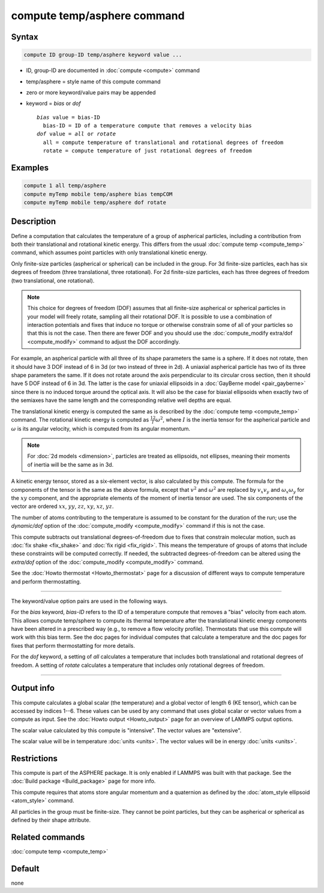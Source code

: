 .. index:: compute temp/asphere

compute temp/asphere command
============================

Syntax
""""""

.. code-block:: LAMMPS

   compute ID group-ID temp/asphere keyword value ...

* ID, group-ID are documented in :doc:`compute <compute>` command
* temp/asphere = style name of this compute command
* zero or more keyword/value pairs may be appended
* keyword = *bias* or *dof*

  .. parsed-literal::

       *bias* value = bias-ID
         bias-ID = ID of a temperature compute that removes a velocity bias
       *dof* value = *all* or *rotate*
         all = compute temperature of translational and rotational degrees of freedom
         rotate = compute temperature of just rotational degrees of freedom

Examples
""""""""

.. code-block:: LAMMPS

   compute 1 all temp/asphere
   compute myTemp mobile temp/asphere bias tempCOM
   compute myTemp mobile temp/asphere dof rotate

Description
"""""""""""

Define a computation that calculates the temperature of a group of
aspherical particles, including a contribution from both their
translational and rotational kinetic energy.  This differs from the
usual :doc:`compute temp <compute_temp>` command, which assumes point
particles with only translational kinetic energy.

Only finite-size particles (aspherical or spherical) can be included
in the group.  For 3d finite-size particles, each has six degrees of
freedom (three translational, three rotational).  For 2d finite-size
particles, each has three degrees of freedom (two translational, one
rotational).

.. note::

   This choice for degrees of freedom (DOF) assumes that all finite-size
   aspherical or spherical particles in your model will freely rotate,
   sampling all their rotational DOF.  It is possible to use a
   combination of interaction potentials and fixes that induce no torque
   or otherwise constrain some of all of your particles so that this is
   not the case.  Then there are fewer DOF and you should use the
   :doc:`compute_modify extra/dof <compute_modify>` command to adjust
   the DOF accordingly.

For example, an aspherical particle with all three of its shape
parameters the same is a sphere.  If it does not rotate, then it should
have 3 DOF instead of 6 in 3d (or two instead of three in 2d).  A
uniaxial aspherical particle has two of its three shape parameters the
same.  If it does not rotate around the axis perpendicular to its
circular cross section, then it should have 5 DOF instead of 6 in 3d.
The latter is the case for uniaxial ellipsoids in a :doc:`GayBerne model
<pair_gayberne>` since there is no induced torque around the optical
axis.  It will also be the case for biaxial ellipsoids when exactly two
of the semiaxes have the same length and the corresponding relative well
depths are equal.

The translational kinetic energy is computed the same as is described
by the :doc:`compute temp <compute_temp>` command.  The rotational
kinetic energy is computed as :math:`\frac12 I \omega^2`, where :math:`I` is
the inertia tensor for the aspherical particle and :math:`\omega` is its
angular velocity, which is computed from its angular momentum.

.. note::

   For :doc:`2d models <dimension>`, particles are treated as
   ellipsoids, not ellipses, meaning their moments of inertia will be the
   same as in 3d.

A kinetic energy tensor, stored as a six-element vector, is also
calculated by this compute.  The formula for the components of the
tensor is the same as the above formula, except that :math:`v^2` and
:math:`\omega^2` are replaced by :math:`v_x v_y` and :math:`\omega_x \omega_y`
for the :math:`xy` component, and the appropriate elements of the moment of
inertia tensor are used.  The six components of the vector are ordered
:math:`xx`, :math:`yy`, :math:`zz`, :math:`xy`, :math:`xz`, :math:`yz`.

The number of atoms contributing to the temperature is assumed to be
constant for the duration of the run; use the *dynamic/dof* option of
the :doc:`compute_modify <compute_modify>` command if this is not the
case.

This compute subtracts out translational degrees-of-freedom due to fixes
that constrain molecular motion, such as :doc:`fix shake <fix_shake>`
and :doc:`fix rigid <fix_rigid>`.  This means the temperature of groups
of atoms that include these constraints will be computed correctly.  If
needed, the subtracted degrees-of-freedom can be altered using the
*extra/dof* option of the :doc:`compute_modify <compute_modify>`
command.

See the :doc:`Howto thermostat <Howto_thermostat>` page for a
discussion of different ways to compute temperature and perform
thermostatting.

----------

The keyword/value option pairs are used in the following ways.

For the *bias* keyword, *bias-ID* refers to the ID of a temperature
compute that removes a "bias" velocity from each atom.  This allows
compute temp/sphere to compute its thermal temperature after the
translational kinetic energy components have been altered in a
prescribed way (e.g., to remove a flow velocity profile).  Thermostats
that use this compute will work with this bias term.  See the doc
pages for individual computes that calculate a temperature and the doc
pages for fixes that perform thermostatting for more details.

For the *dof* keyword, a setting of *all* calculates a temperature
that includes both translational and rotational degrees of freedom.
A setting of *rotate* calculates a temperature that includes only
rotational degrees of freedom.

----------

Output info
"""""""""""

This compute calculates a global scalar (the temperature) and a global
vector of length 6 (KE tensor), which can be accessed by indices 1--6.
These values can be used by any command that uses global scalar or
vector values from a compute as input.
See the :doc:`Howto output <Howto_output>` page for an overview of LAMMPS
output options.

The scalar value calculated by this compute is "intensive".  The
vector values are "extensive".

The scalar value will be in temperature :doc:`units <units>`.  The
vector values will be in energy :doc:`units <units>`.

Restrictions
""""""""""""

This compute is part of the ASPHERE package.  It is only enabled if
LAMMPS was built with that package.  See the :doc:`Build package <Build_package>` page for more info.

This compute requires that atoms store angular momentum and a
quaternion as defined by the :doc:`atom_style ellipsoid <atom_style>`
command.

All particles in the group must be finite-size.  They cannot be point
particles, but they can be aspherical or spherical as defined by their
shape attribute.

Related commands
""""""""""""""""

:doc:`compute temp <compute_temp>`

Default
"""""""

none
